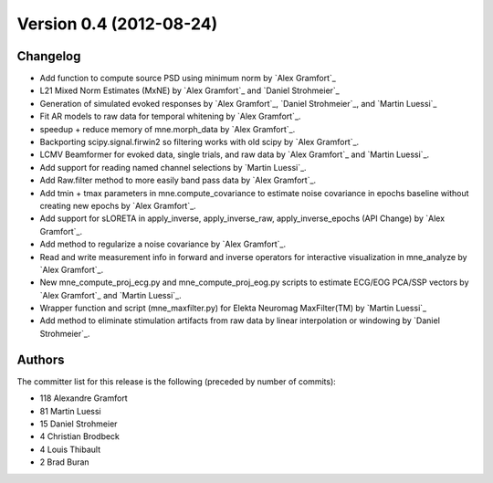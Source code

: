 .. _changes_0_4:

Version 0.4 (2012-08-24)
------------------------

Changelog
~~~~~~~~~

- Add function to compute source PSD using minimum norm by `Alex Gramfort`_

- L21 Mixed Norm Estimates (MxNE) by `Alex Gramfort`_ and `Daniel Strohmeier`_

- Generation of simulated evoked responses by `Alex Gramfort`_, `Daniel Strohmeier`_, and `Martin Luessi`_

- Fit AR models to raw data for temporal whitening by `Alex Gramfort`_.

- speedup + reduce memory of mne.morph_data by `Alex Gramfort`_.

- Backporting scipy.signal.firwin2 so filtering works with old scipy by `Alex Gramfort`_.

- LCMV Beamformer for evoked data, single trials, and raw data by `Alex Gramfort`_ and `Martin Luessi`_.

- Add support for reading named channel selections by `Martin Luessi`_.

- Add Raw.filter method to more easily band pass data by `Alex Gramfort`_.

- Add tmin + tmax parameters in mne.compute_covariance to estimate noise covariance in epochs baseline without creating new epochs by `Alex Gramfort`_.

- Add support for sLORETA in apply_inverse, apply_inverse_raw, apply_inverse_epochs (API Change) by `Alex Gramfort`_.

- Add method to regularize a noise covariance by `Alex Gramfort`_.

- Read and write measurement info in forward and inverse operators for interactive visualization in mne_analyze by `Alex Gramfort`_.

- New mne_compute_proj_ecg.py and mne_compute_proj_eog.py scripts to estimate ECG/EOG PCA/SSP vectors by `Alex Gramfort`_ and `Martin Luessi`_.

- Wrapper function and script (mne_maxfilter.py) for Elekta Neuromag MaxFilter(TM) by `Martin Luessi`_

- Add method to eliminate stimulation artifacts from raw data by linear interpolation or windowing by `Daniel Strohmeier`_.

Authors
~~~~~~~

The committer list for this release is the following (preceded by number
of commits):

* 118 Alexandre Gramfort
* 81  Martin Luessi
* 15  Daniel Strohmeier
*  4  Christian Brodbeck
*  4  Louis Thibault
*  2  Brad Buran
